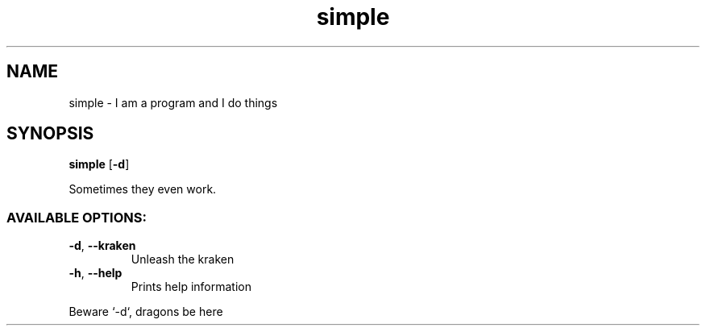 .ie \n(.g .ds Aq \(aq
.el .ds Aq '
.TH simple 1 Aug\ 2022 Michael\ Baykov\ <manpacket@gmail.com> asdf
.SH NAME
\fRsimple \- \fP\fRI am a program and I do things\fP
.SH SYNOPSIS
\fBsimple\fP\fR [\fP\fB\-d\fP\fR]\fP
.PP
\fRSometimes they even work.\fP
.PP
.SS AVAILABLE\ OPTIONS:
.TP
\fB\-d\fP\fR, \fP\fB\-\-kraken\fP
\fRUnleash the kraken\fP
.PP
.TP
\fB\-h\fP\fR, \fP\fB\-\-help\fP
\fRPrints help information\fP
.PP
.PP
\fRBeware `\-d`, dragons be here\fP